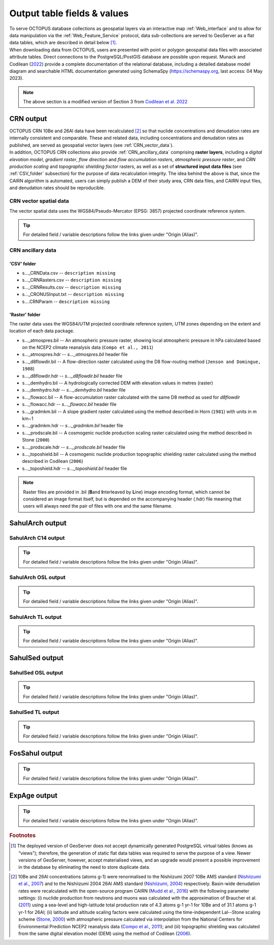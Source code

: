============================
Output table fields & values
============================

| To serve OCTOPUS database collections as geospatial layers via an interactive map :ref:`Web_interface` and to allow for data manipulation via the :ref:`Web_Feature_Service` protocol, data sub-collections are served to GeoServer as a flat data tables, which are described in detail below [#]_.
| When downloading data from OCTOPUS, users are presented with point or polygon geospatial data files with associated attribute tables. Direct connections to the PostgreSQL/PostGIS database are possible upon request. Munack and Codilean (`2022 <https://doi.org/10.5281/zenodo.7352807>`_) provide a complete documentation of the relational database, including a detailed database model diagram and searchable HTML documentation generated using SchemaSpy (https://schemaspy.org, last access: 04 May 2023).

.. note::

  The above section is a modified version of Section 3 from `Codilean et al. 2022 <https://doi.org/10.5194/essd-14-3695-2022>`_

..  _CRN_output:

CRN output
----------
| OCTOPUS CRN 10Be and 26Al data have been recalculated [#]_ so that nuclide concentrations and denudation rates are internally consistent and comparable. These and related data, including concentrations and denudation rates as published, are served as geospatial vector layers (see :ref:`CRN_vector_data`).
| In addition, OCTOPUS CRN collections also provide :ref:`CRN_ancillary_data` comprising **raster layers**, including a *digital elevation model*, *gradient raster*, *flow direction* and *flow accumulation rasters*, *atmospheric pressure raster*, and *CRN production scaling* and *topographic shielding factor* rasters, as well as a set of **structured input data files** (see :ref:`CSV_folder` subsection) for the purpose of data recalculation integrity. The idea behind the above is that, since the CAIRN algorithm is automated, users can simply publish a DEM of their study area, CRN data files, and CAIRN input files, and denudation rates should be reproducible. 

..  _CRN_vector_spatial_data:

CRN vector spatial data
^^^^^^^^^^^^^^^^^^^^^^^
The vector spatial data uses the WGS84/Pseudo-Mercator (EPSG: 3857) projected coordinate reference system.

.. csv-table::
   :file: ./csv_tables/crn_output.csv
   :header-rows: 1

.. tip::

  For detailed field / variable descriptions follow the links given under "Origin (Alias)".

..  _CRN_ancillary_data:

CRN ancillary data
^^^^^^^^^^^^^^^^^^

..  _CSV_folder:

'CSV' folder
~~~~~~~~~~~~
* s..._CRNData.csv -- ``description missing``
* s..._CRNRasters.csv -- ``description missing``
* s..._CRNResults.csv -- ``description missing``
* s..._CRONUSInput.txt -- ``description missing``
* s....CRNParam -- ``description missing``

..  _Raster_folder:

'Raster' folder
~~~~~~~~~~~~~~~
The raster data uses the WGS84/UTM projected coordinate reference system, UTM zones depending on the extent and location of each data package.

* s..._atmospres.bil -- An atmospheric pressure raster, showing local atmospheric pressure in hPa calculated based on the NCEP2 climate reanalysis data (``Compo et al., 2011``)
* s..._atmospres.hdr -- *s..._atmospres.bil* header file
* s..._d8flowdir.bil -- A flow-direction raster calculated using the D8 flow-routing method (``Jenson and Domingue, 1988``)
* s..._d8flowdir.hdr -- *s..._d8flowdir.bil* header file
* s..._demhydro.bil -- A hydrologically corrected DEM with elevation values in metres (raster)
* s..._demhydro.hdr -- *s..._demhydro.bil* header file
* s..._flowacc.bil -- A flow-accumulation raster calculated with the same D8 method as used for *d8flowdir*
* s..._flowacc.hdr -- *s..._flowacc.bil* header file
* s..._gradmkm.bil -- A slope gradient raster calculated using the method described in Horn (``1981``) with units in m km−1
* s..._gradmkm.hdr -- *s..._gradmkm.bil* header file
* s..._prodscale.bil -- A cosmogenic nuclide production scaling raster calculated using the method described in Stone (``2000``)
* s..._prodscale.hdr -- *s..._prodscale.bil* header file
* s..._toposhield.bil -- A cosmogenic nuclide production topographic shielding raster calculated using the method described in Codilean (``2006``)
* s..._toposhield.hdr -- *s..._toposhield.bil* header file

.. note::

  Raster files are provided in .bil (**B**\ and **I**\ nterleaved by **L**\ ine) image encoding format, which cannot be considered an image format itself, but is depended on the accompanying header (.hdr) file meaning that users will always need the pair of files with one and the same filename.

..  _SahulArch_output:

SahulArch output
----------------

..  _SahulArch_C14_output:

SahulArch C14 output
^^^^^^^^^^^^^^^^^^^^

.. csv-table::
   :file: ./csv_tables/arch_c14_output.csv
   :header-rows: 1

.. tip::

  For detailed field / variable descriptions follow the links given under "Origin (Alias)".

..  _SahulArch_OSL_output:

SahulArch OSL output
^^^^^^^^^^^^^^^^^^^^

.. csv-table::
   :file: ./csv_tables/arch_osl_output.csv
   :header-rows: 1

.. tip::

  For detailed field / variable descriptions follow the links given under "Origin (Alias)".

..  _SahulArch_TL_output:

SahulArch TL output
^^^^^^^^^^^^^^^^^^^

.. csv-table::
   :file: ./csv_tables/arch_tl_output.csv
   :header-rows: 1

.. tip::

  For detailed field / variable descriptions follow the links given under "Origin (Alias)".

..  _SahulSed_output:

SahulSed output
---------------

..  _SahulSed_OSL_output:

SahulSed OSL output
^^^^^^^^^^^^^^^^^^^

.. csv-table::
   :file: ./csv_tables/sed_osl_output.csv
   :header-rows: 1

.. tip::

  For detailed field / variable descriptions follow the links given under "Origin (Alias)".

..  _SahulSed_TL_output:

SahulSed TL output
^^^^^^^^^^^^^^^^^^

.. csv-table::
   :file: ./csv_tables/sed_tl_output.csv
   :header-rows: 1

.. tip::

  For detailed field / variable descriptions follow the links given under "Origin (Alias)".

..  _FosSahul_output:

FosSahul output
---------------

.. csv-table::
   :file: ./csv_tables/fos_output.csv
   :header-rows: 1

.. tip::

  For detailed field / variable descriptions follow the links given under "Origin (Alias)".

..  _expage_output:

ExpAge output
-------------

.. csv-table::
   :file: ./csv_tables/expage_output.csv
   :header-rows: 1

.. tip::

  For detailed field / variable descriptions follow the links given under "Origin (Alias)".

.. rubric:: Footnotes

.. [#] The deployed version of GeoServer does not accept dynamically generated PostgreSQL virtual tables (knows as “views”); therefore, the generation of static flat data tables was required to serve the purpose of a view. Newer versions of GeoServer, however, accept materialised views, and an upgrade would present a possible improvement in the database by eliminating the need to store duplicate data.

..
    to do: review ref links and revise references!!!
.. [#] 10Be and 26Al concentrations (atoms g-1) were renormalised to the Nishiizumi 2007 10Be AMS standard (`Nishiizumi et al., 2007 <https://doi.org/10.1016/j.nimb.2007.01.297>`_) and to the Nishiizumi 2004 26Al AMS standard (`Nishiizumi, 2004 <https://doi.org/10.1016/j.nimb.2004.04.075>`_) respectively. Basin-wide denudation rates were recalculated with the open-source program CAIRN (`Mudd et al., 2016 <https://doi.org/10.5194/esurf-4-655-2016>`_) with the following parameter settings: (i) nuclide production from neutrons and muons was calculated with the approximation of Braucher et al. (`2011 <https://doi.org/10.1016/j.epsl.2011.06.036>`_) using a sea-level and high-latitude total production rate of 4.3 atoms g-1 yr-1 for 10Be and of 31.1 atoms g-1 yr-1 for 26Al; (ii) latitude and altitude scaling factors were calculated using the time-independent Lal--Stone scaling scheme (`Stone, 2000 <https://doi.org/10.1029/2000JB900181>`_) with atmospheric pressure calculated via interpolation from the National Centers for Environmental Prediction NCEP2 reanalysis data (`Compo et al., 2011 <https://doi.org/10.1002/qj.776>`_); and (iii) topographic shielding was calculated from the same digital elevation model (DEM) using the method of Codilean (`2006 <https://doi.org/10.1002/esp.1336>`_). 